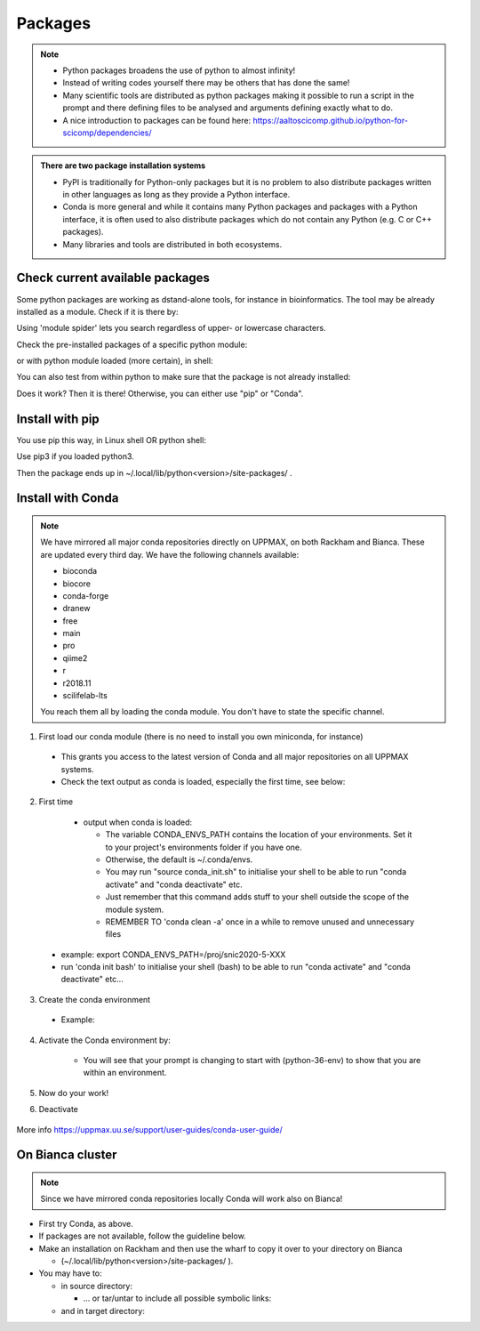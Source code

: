 Packages
========

.. Note::

    - Python packages broadens the use of python to almost infinity! 

    - Instead of writing codes yourself there may be others that has done the same!

    - Many scientific tools are distributed as python packages making it possible to run a script in the prompt and there defining files to be analysed and arguments defining exactly what to do.

    - A nice introduction to packages can be found here: https://aaltoscicomp.github.io/python-for-scicomp/dependencies/ 

.. admonition:: There are two package installation systems

    + PyPI is traditionally for Python-only packages but it is no problem to also distribute packages written in other languages as long as they provide a Python interface.

    + Conda is more general and while it contains many Python packages and packages with a Python interface, it is often used to also distribute packages which do not contain any Python (e.g. C or C++ packages).

    + Many libraries and tools are distributed in both ecosystems.


Check current available packages
--------------------------------

Some python packages are working as dstand-alone tools, for instance in bioinformatics. The tool may be already installed as a module. Check if it is there by:

.. prompt:: bash $

    module spider <tool-name or tool-name part> 
    
Using 'module spider' lets you search regardless of upper- or lowercase characters.

Check the pre-installed packages of a specific python module:

.. prompt:: bash $

    module help python/<version> 
  
or with python module loaded (more certain), in shell:

.. prompt:: bash $

    pip list

You can also test from within python to make sure that the package is not already installed:

.. prompt:: python >>>

    import <package>
    
Does it work? Then it is there!
Otherwise, you can either use "pip" or "Conda".


Install with pip
----------------

You use pip this way, in Linux shell OR python shell: 

.. prompt:: bash $

    pip install –-user <package>
    
Use pip3 if you loaded python3.

Then the package ends up in ~/.local/lib/python<version>/site-packages/ .

Install with Conda
------------------

.. Note::

    We have mirrored all major conda repositories directly on UPPMAX, on both Rackham and Bianca. These are updated every third day.
    We have the following channels available:
    
    - bioconda
    - biocore
    - conda-forge
    - dranew
    - free
    - main
    - pro
    - qiime2
    - r
    - r2018.11
    - scilifelab-lts
    
    You reach them all by loading the conda module. You don't have to state the specific channel.

1. First load our conda module (there is no need to install you own miniconda, for instance)

  .. prompt:: bash $

        module load conda
    
  - This grants you access to the latest version of Conda and all major repositories on all UPPMAX systems.

  - Check the text output as conda is loaded, especially the first time, see below:
  

2. First time

  - output when conda is loaded: 
  
    - The variable CONDA_ENVS_PATH contains the location of your environments. Set it to your project's environments folder if you have one.

    - Otherwise, the default is ~/.conda/envs. 

    - You may run "source conda_init.sh" to initialise your shell to be able to run "conda activate" and "conda deactivate" etc.

    - Just remember that this command adds stuff to your shell outside the scope of the module system.

    - REMEMBER TO 'conda clean -a' once in a while to remove unused and unnecessary files
    
 .. prompt:: bash $
      export CONDA_ENVS_PATH=/a/path/to/a /place/in/your/project-dir/
 
 - example: export CONDA_ENVS_PATH=/proj/snic2020-5-XXX
 
 - run 'conda init bash' to initialise your shell (bash) to be able to run "conda activate" and "conda deactivate" etc...

 .. prompt:: bash $

     conda init bash

3. Create the conda environment

  - Example:
  
    .. prompt:: bash $

        conda create --name python36-env python=3.6 numpy=1.13.1 matplotlib=2.2.2

4. Activate the Conda environment by:

    .. prompt:: bash $

	conda activate python36-env

    - You will see that your prompt is changing to start with (python-36-env) to show that you are within an environment.
    
    
5. Now do your work!

6. Deactivate

 .. prompt:: 
    :language: bash
    :prompts: (python-36-env) $

	conda deactivate

More info
https://uppmax.uu.se/support/user-guides/conda-user-guide/ 


On Bianca cluster
-----------------

.. Note::

    Since we have mirrored conda repositories locally Conda will work also on Bianca!


- First try Conda, as above.


- If packages are not available, follow the guideline below.


- Make an installation on Rackham and then use the wharf to copy it over to your directory on Bianca

  - (~/.local/lib/python<version>/site-packages/ ). 

- You may have to:

  - in source directory:

    .. prompt:: bash $

        cp –a
	
    - … or tar/untar to include all possible symbolic links:

      .. prompt:: bash $

        tar cfz <tarfile.tar.gz> <files> 	
	
  - and in target directory:
    
    .. prompt:: bash $

             tar xfz <tarfile.tar.gz> 		
	     

